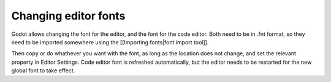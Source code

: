 Changing editor fonts
=====================

Godot allows changing the font for the editor, and the font for the code
editor. Both need to be in .fnt format, so they need to be imported
somewhere using the [[Importing fonts\|font import tool]].

Then copy or do whathever you want with the font, as long as the
location does not change, and set the relevant property in Editor
Settings. Code editor font is refreshed automatically, but the editor
needs to be restarted for the new global font to take effect.
